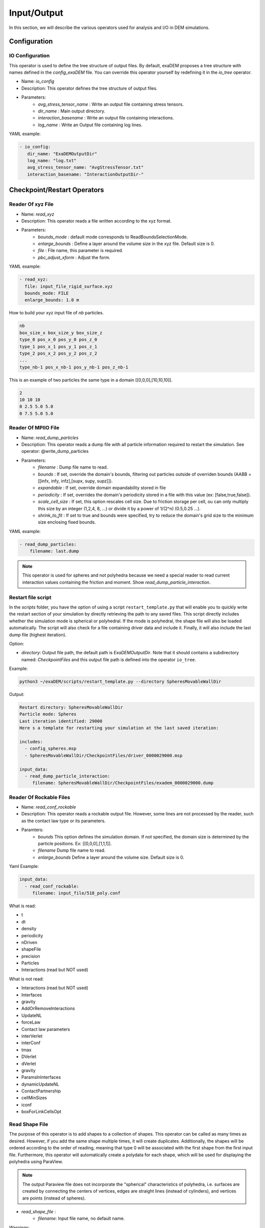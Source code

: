 Input/Output
============

In this section, we will describe the various operators used for analysis and I/O in DEM simulations.


Configuration
-------------

IO Configuration
^^^^^^^^^^^^^^^^

This operator is used to define the tree structure of output files. By default, exaDEM proposes a tree structure with names defined in the `config_exaDEM` file. You can override this operator yourself by redefining it in the `io_tree` operator.

- Name: `io_config`
- Description: This operator defines the tree structure of output files.
- Parameters:
   * `avg_stress_tensor_name` : Write an output file containing stress tensors.
   * `dir_name` : Main output directory.
   * `interaction_basename` : Write an output file containing interactions.
   * `log_name` : Write an Output file containing log lines.

YAML example:

.. code-block:: yaml

  - io_config:
     dir_name: "ExaDEMOutputDir"
     log_name: "log.txt"
     avg_stress_tensor_name: "AvgStressTensor.txt"
     interaction_basename: "InteractionOutputDir-"

Checkpoint/Restart Operators
----------------------------

Reader Of xyz File
^^^^^^^^^^^^^^^^^^

- Name: `read_xyz`
- Description: This operator reads a file written according to the xyz format.
- Parameters:
   * `bounds_mode` : default mode corresponds to ReadBoundsSelectionMode.
   * `enlarge_bounds` : Define a layer around the volume size in the xyz file. Default size is 0.
   * `file` : File name, this parameter is required.
   * `pbc_adjust_xform` : Adjust the form.

YAML example: 

.. code-block:: yaml

 - read_xyz:
   file: input_file_rigid_surface.xyz
   bounds_mode: FILE
   enlarge_bounds: 1.0 m


How to build your xyz input file of `nb` particles.

.. code-block:: python

 nb
 box_size_x box_size_y box_size_z
 type_0 pos_x_0 pos_y_0 pos_z_0
 type_1 pos_x_1 pos_y_1 pos_z_1
 type_2 pos_x_2 pos_y_2 pos_z_2
 ...
 type_nb-1 pos_x_nb-1 pos_y_nb-1 pos_z_nb-1

This is an example of two particles the same type in a domain [[0,0,0],[10,10,10]].

.. code-block:: python

 2
 10 10 10
 0 2.5 5.0 5.0
 0 7.5 5.0 5.0

Reader Of MPIIO File
^^^^^^^^^^^^^^^^^^^^

- Name: `read_dump_particles`
- Description: This operator reads a dump file with all particle information required to restart the simulation. See operator: @write_dump_particles
- Parameters:
   * `filename` : Dump file name to read.
   * `bounds` : If set, override the domain's bounds, filtering out particles outside of overriden bounds (AABB = [[infx, infy, infz],[supx, supy, supz]]).
   * `expandable` : If set, override domain expandability stored in file
   * `periodicity` : If set, overrides the domain's periodicity stored in a file with this value (ex: [false,true,false]).
   * `scale_cell_size` : If set, this option rescales cell size. Due to friction storage per cell, ou can only multiply this size by an integer (1,2,4, 8, ...) or divide it by a power of 1/(2^n) (0.5,0.25 ...).
   * `shrink_to_fit` : If set to true and bounds were specified, try to reduce the domain's grid size to the minimum size enclosing fixed bounds.

YAML example:

.. code-block:: yaml

  - read_dump_particles:
      filename: last.dump

.. note::
  This operator is used for spheres and not polyhedra because we need a special reader to read current interaction values containing the friction and moment. Show `read_dump_particle_interaction`.



Restart file script
^^^^^^^^^^^^^^^^^^^

In the `scripts` folder, you have the option of using a script ``restart_template.py`` that will enable you to quickly write the restart section of your simulation by directly retrieving the path to any saved files. This script directly includes whether the simulation mode is spherical or polyhedral. If the mode is polyhedral, the shape file will also be loaded automatically. The script will also check for a file containing driver data and include it. Finally, it will also include the last dump file (highest iteration). 

Option:

* `directory`: Output file path, the default path is `ExaDEMOutputDir`. Note that it should contains a subdirectory named: `CheckpointFiles` and this output file path is defined into the operator ``io_tree``.

Example: 

.. code-block:: bash

   python3 ~/exaDEM/scripts/restart_template.py --directory SpheresMovableWallDir

Output:

.. code-block:: bash

   Restart directory: SpheresMovableWallDir
   Particle mode: Spheres 
   Last iteration identified: 29000
   Here s a template for restarting your simulation at the last saved iteration: 
   
   includes:
     - config_spheres.msp
     - SpheresMovableWallDir/CheckpointFiles/driver_0000029000.msp
   
   input_data:
     - read_dump_particle_interaction:
        filename: SpheresMovableWallDir/CheckpointFiles/exadem_0000029000.dump

Reader Of Rockable Files
^^^^^^^^^^^^^^^^^^^^^^^^

- Name: `read_conf_rockable`
- Description: This operator reads a rockable output file. However, some lines are not processed by the reader, such as the contact law type or its parameters.
- Paramters:
   * `bounds` This option defines the simulation domain. If not specified, the domain size is determined by the particle positions. Ex: [[0,0,0],[1,1,1]].
   * `filename` Dump file name to read.
   * `enlarge_bounds` Define a layer around the volume size. Default size is 0.

Yaml Example:

.. code-block:: yaml

  input_data:
    - read_conf_rockable:
       filename: input_file/518_poly.conf

What is read:

- t
- dt
- density
- periodicity
- nDriven
- shapeFile
- precision
- Particles
- Interactions (read but NOT used)

What is not read:

- Interactions (read but NOT used)
- Interfaces
- gravity
- AddOrRemoveInteractions
- UpdateNL
- forceLaw
- Contact law parameters
- interVerlet
- interConf
- tmax
- DVerlet
- dVerlet
- gravity
- ParamsInInterfaces
- dynamicUpdateNL
- ContactPartnership
- cellMinSizes
- iconf
- boxForLinkCellsOpt


Read Shape File
^^^^^^^^^^^^^^^

The purpose of this operator is to add shapes to a collection of shapes. This operator can be called as many times as desired. However, if you add the same shape multiple times, it will create duplicates. Additionally, the shapes will be ordered according to the order of reading, meaning that type 0 will be associated with the first shape from the first input file. Furthermore, this operator will automatically create a polydata for each shape, which will be used for displaying the polyhedra using ParaView.

.. note::

  The output Paraview file does not incorporate the "spherical" characteristics of polyhedra, i.e. surfaces are created by connecting the centers of vertices, edges are straight lines (instead of cylinders), and vertices are points (instead of spheres).

* `read_shape_file` :
   * `filename`: Input file name, no default name.

Warnings:

.. warning::

  * This operator takes on ASCII files.
  * This operator is not typo-proof and will ignore problematic values.
  * Do not define a shape "driven" such as a wall or a cylinder because the cell diameters and the cutoff radius for creating interaction lists are derived from the shapes of the polyhedra. These should be defined in specific operators if they have an analytical shape. If they have particular shapes with many facets, please use the STL mesh reader.

YAML example:

.. code-block:: yaml

  - read_shape_file:
     filename: shapes.shp

Example of a shape:

.. code-block:: python

  <
  name Octahedron
  radius 0.1
  preCompDone y
  nv 6
  0.2310789034541148 -0.2310789034541148 0.0
  0.2310789034541148 0.2310789034541148 0.0
  0.0 0.0 0.32679491924311227
  -0.2310789034541148 -0.2310789034541148 0.0
  -0.2310789034541148 0.2310789034541148 0.0
  0.0 0.0 -0.32679491924311227
  ne 12
  0 1
  2 1
  2 0
  0 3
  2 3
  3 4
  4 2
  4 1
  5 0
  5 1
  5 4
  5 3
  nf 8
  3 0 1 2 
  3 2 3 4 
  3 1 2 4 
  3 0 2 3 
  3 0 5 1 
  3 0 5 3 
  3 3 5 4 
  3 4 5 1 
  obb.extent 0.33107890345411484 0.33107890345411484 0.4267949192431123
  obb.e1 1.0 0.0 0.0
  obb.e2 0.0 1.0 0.0
  obb.e3 0.0 0.0 1.0
  obb.center 0.0 0.0 0.0
  position 0.0 0.0 0.0
  orientation 1.0 0.0 0.0 0.0
  volume 0.16666666666666666
  I/m 0.04999999999999999 0.04999999999999999 0.04999999999999999
  >

Example of `Octahedron.vtk` with paraview:

.. image:: ../../_static/octahedron.png
   :width: 300pt
   :align: center

Writer Of MPIIO Files
^^^^^^^^^^^^^^^^^^^^^

- Name: `write_dump_particles`
- Description: This operator writes a dump file with all particle information required to restart the simulation. See operator: @read_dump_particles.
- Parameters:
   * `compression_level` Zlib compression level.
   * `filename` Dump output file name.
- Default behaviour: the default name is defined by : `- timestep_file: "exaDEM_%09d.dump` and piloted by `simulation_dump_frequency: 1` in the operator `global`.

.. note::
  This operator is defined in the default `ExaDEM` operator named `dump_data_particles`. 

Writer Of XYZ Files
^^^^^^^^^^^^^^^^^^^

- Name: `write_xyz_generic`
- Description: This operator writes a txt file (`.xyz`) with all specified fields.
- Parameters:
  * `fields`: array of fieldsets. Example: ``[ id, velocity, radius ]``
  * `filename`: name of the output file.
  * `units`: array of units. Example: ``{ velocity: "m/s", radius: "m" }``

.. note:: 
  The first line of the output file contains the number of particles. The second line contains the “lattice” description, useful when using ovito.

YAML example: Replaces MPIIO output files with xyz files. 

.. code-block:: yaml

  dump_data_xyz:
    - timestep_file: "dem_pos_vel_%09d.xyz"
    - write_xyz_generic:
       fields: [ id, velocity, radius ]
       units: { velocity: "m/s", radius: "m" }

  iteration_dump_writer:
    - dump_data_xyz

  global:
    simulation_dump_frequency: 500


To process these files, a sample script is provided in ``scripts/post_processing/profile_pos_vel.py``. This is a minimal, easily modifiable post-processing file that calculates the averages of all position and velocity components.

Output file: [mean_r_v.pdf]

.. image:: ../../_static/Analyses/mean_r_v.png
   :width: 500pt
   :align: center



